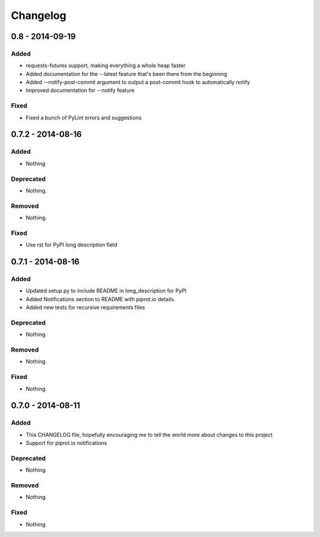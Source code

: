 Changelog
=========

0.8 - 2014-09-19
----------------

Added
~~~~~

-  requests-futures support, making everything a whole heap faster
-  Added documentation for the --latest feature that's been there from
   the beginning
-  Added --notify-post-commit argument to output a post-commit hook to
   automatically notify
-  Improved documentation for --notify feature

Fixed
~~~~~

-  Fixed a bunch of PyLint errors and suggestions

0.7.2 - 2014-08-16
------------------

Added
~~~~~

-  Nothing

Deprecated
~~~~~~~~~~

-  Nothing.

Removed
~~~~~~~

-  Nothing.

Fixed
~~~~~

-  Use rst for PyPI long description field

0.7.1 - 2014-08-16
------------------

Added
~~~~~

-  Updated setup.py to include README in long\_description for PyPI
-  Added Notifications section to README with piprot.io details
-  Added new tests for recursive requirements files

Deprecated
~~~~~~~~~~

-  Nothing.

Removed
~~~~~~~

-  Nothing.

Fixed
~~~~~

-  Nothing.

0.7.0 - 2014-08-11
------------------

Added
~~~~~

-  This CHANGELOG file, hopefully encouraging me to tell the world more
   about changes to this project
-  Support for piprot.io notifications

Deprecated
~~~~~~~~~~

-  Nothing.

Removed
~~~~~~~

-  Nothing.

Fixed
~~~~~

-  Nothing.

